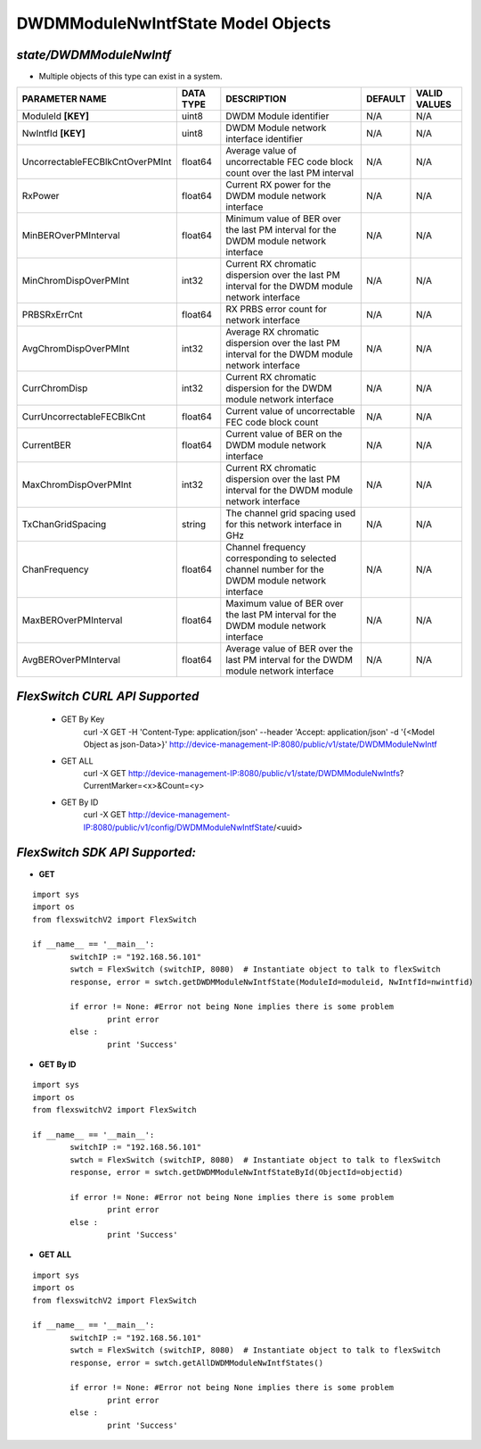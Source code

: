 DWDMModuleNwIntfState Model Objects
=============================================================

*state/DWDMModuleNwIntf*
------------------------------------

- Multiple objects of this type can exist in a system.

+---------------------------------+---------------+--------------------------------+-------------+------------------+
|       **PARAMETER NAME**        | **DATA TYPE** |        **DESCRIPTION**         | **DEFAULT** | **VALID VALUES** |
+---------------------------------+---------------+--------------------------------+-------------+------------------+
| ModuleId **[KEY]**              | uint8         | DWDM Module identifier         | N/A         | N/A              |
+---------------------------------+---------------+--------------------------------+-------------+------------------+
| NwIntfId **[KEY]**              | uint8         | DWDM Module network interface  | N/A         | N/A              |
|                                 |               | identifier                     |             |                  |
+---------------------------------+---------------+--------------------------------+-------------+------------------+
| UncorrectableFECBlkCntOverPMInt | float64       | Average value of uncorrectable | N/A         | N/A              |
|                                 |               | FEC code block count over the  |             |                  |
|                                 |               | last PM interval               |             |                  |
+---------------------------------+---------------+--------------------------------+-------------+------------------+
| RxPower                         | float64       | Current RX power for the DWDM  | N/A         | N/A              |
|                                 |               | module network interface       |             |                  |
+---------------------------------+---------------+--------------------------------+-------------+------------------+
| MinBEROverPMInterval            | float64       | Minimum value of BER over the  | N/A         | N/A              |
|                                 |               | last PM interval for the DWDM  |             |                  |
|                                 |               | module network interface       |             |                  |
+---------------------------------+---------------+--------------------------------+-------------+------------------+
| MinChromDispOverPMInt           | int32         | Current RX chromatic           | N/A         | N/A              |
|                                 |               | dispersion over the last PM    |             |                  |
|                                 |               | interval for the DWDM module   |             |                  |
|                                 |               | network interface              |             |                  |
+---------------------------------+---------------+--------------------------------+-------------+------------------+
| PRBSRxErrCnt                    | float64       | RX PRBS error count for        | N/A         | N/A              |
|                                 |               | network interface              |             |                  |
+---------------------------------+---------------+--------------------------------+-------------+------------------+
| AvgChromDispOverPMInt           | int32         | Average RX chromatic           | N/A         | N/A              |
|                                 |               | dispersion over the last PM    |             |                  |
|                                 |               | interval for the DWDM module   |             |                  |
|                                 |               | network interface              |             |                  |
+---------------------------------+---------------+--------------------------------+-------------+------------------+
| CurrChromDisp                   | int32         | Current RX chromatic           | N/A         | N/A              |
|                                 |               | dispersion for the DWDM module |             |                  |
|                                 |               | network interface              |             |                  |
+---------------------------------+---------------+--------------------------------+-------------+------------------+
| CurrUncorrectableFECBlkCnt      | float64       | Current value of uncorrectable | N/A         | N/A              |
|                                 |               | FEC code block count           |             |                  |
+---------------------------------+---------------+--------------------------------+-------------+------------------+
| CurrentBER                      | float64       | Current value of BER on the    | N/A         | N/A              |
|                                 |               | DWDM module network interface  |             |                  |
+---------------------------------+---------------+--------------------------------+-------------+------------------+
| MaxChromDispOverPMInt           | int32         | Current RX chromatic           | N/A         | N/A              |
|                                 |               | dispersion over the last PM    |             |                  |
|                                 |               | interval for the DWDM module   |             |                  |
|                                 |               | network interface              |             |                  |
+---------------------------------+---------------+--------------------------------+-------------+------------------+
| TxChanGridSpacing               | string        | The channel grid spacing used  | N/A         | N/A              |
|                                 |               | for this network interface in  |             |                  |
|                                 |               | GHz                            |             |                  |
+---------------------------------+---------------+--------------------------------+-------------+------------------+
| ChanFrequency                   | float64       | Channel frequency              | N/A         | N/A              |
|                                 |               | corresponding to selected      |             |                  |
|                                 |               | channel number for the DWDM    |             |                  |
|                                 |               | module network interface       |             |                  |
+---------------------------------+---------------+--------------------------------+-------------+------------------+
| MaxBEROverPMInterval            | float64       | Maximum value of BER over the  | N/A         | N/A              |
|                                 |               | last PM interval for the DWDM  |             |                  |
|                                 |               | module network interface       |             |                  |
+---------------------------------+---------------+--------------------------------+-------------+------------------+
| AvgBEROverPMInterval            | float64       | Average value of BER over the  | N/A         | N/A              |
|                                 |               | last PM interval for the DWDM  |             |                  |
|                                 |               | module network interface       |             |                  |
+---------------------------------+---------------+--------------------------------+-------------+------------------+



*FlexSwitch CURL API Supported*
------------------------------------

	- GET By Key
		 curl -X GET -H 'Content-Type: application/json' --header 'Accept: application/json' -d '{<Model Object as json-Data>}' http://device-management-IP:8080/public/v1/state/DWDMModuleNwIntf
	- GET ALL
		 curl -X GET http://device-management-IP:8080/public/v1/state/DWDMModuleNwIntfs?CurrentMarker=<x>&Count=<y>
	- GET By ID
		 curl -X GET http://device-management-IP:8080/public/v1/config/DWDMModuleNwIntfState/<uuid>


*FlexSwitch SDK API Supported:*
------------------------------------



- **GET**


::

	import sys
	import os
	from flexswitchV2 import FlexSwitch

	if __name__ == '__main__':
		switchIP := "192.168.56.101"
		swtch = FlexSwitch (switchIP, 8080)  # Instantiate object to talk to flexSwitch
		response, error = swtch.getDWDMModuleNwIntfState(ModuleId=moduleid, NwIntfId=nwintfid)

		if error != None: #Error not being None implies there is some problem
			print error
		else :
			print 'Success'


- **GET By ID**


::

	import sys
	import os
	from flexswitchV2 import FlexSwitch

	if __name__ == '__main__':
		switchIP := "192.168.56.101"
		swtch = FlexSwitch (switchIP, 8080)  # Instantiate object to talk to flexSwitch
		response, error = swtch.getDWDMModuleNwIntfStateById(ObjectId=objectid)

		if error != None: #Error not being None implies there is some problem
			print error
		else :
			print 'Success'




- **GET ALL**


::

	import sys
	import os
	from flexswitchV2 import FlexSwitch

	if __name__ == '__main__':
		switchIP := "192.168.56.101"
		swtch = FlexSwitch (switchIP, 8080)  # Instantiate object to talk to flexSwitch
		response, error = swtch.getAllDWDMModuleNwIntfStates()

		if error != None: #Error not being None implies there is some problem
			print error
		else :
			print 'Success'


